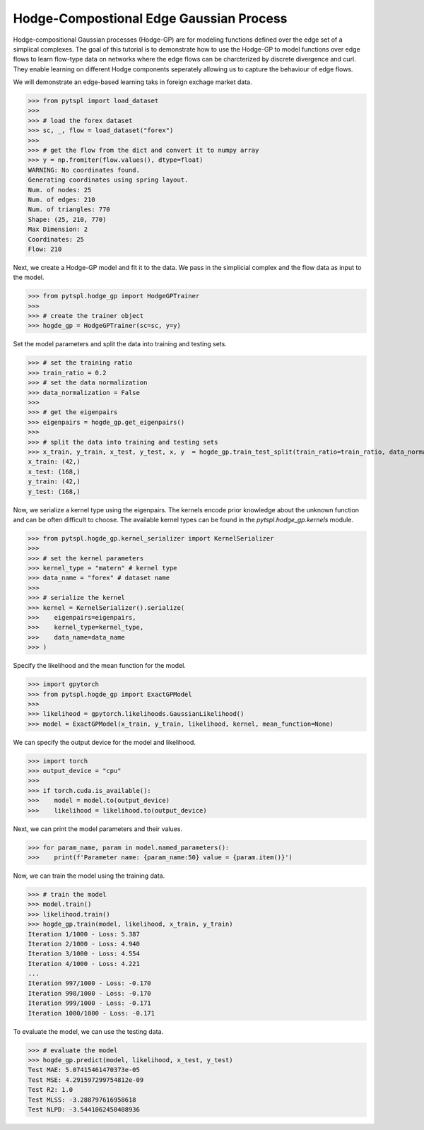 Hodge-Compostional Edge Gaussian Process
=========================================


Hodge-compositional Gaussian processes (Hodge-GP) are for modeling 
functions defined over the edge set of a simplical complexes. The goal of this 
tutorial is to demonstrate how to use the Hodge-GP to model functions over edge 
flows to learn flow-type data on networks where the edge flows can be charcterized
by discrete divergence and curl. They enable learning on different Hodge components
seperately allowing us to capture the behaviour of edge flows.

We will demonstrate an edge-based learning taks in foreign exchage market data.

>>> from pytspl import load_dataset
>>>
>>> # load the forex dataset
>>> sc, _, flow = load_dataset("forex")
>>>
>>> # get the flow from the dict and convert it to numpy array
>>> y = np.fromiter(flow.values(), dtype=float)
WARNING: No coordinates found.
Generating coordinates using spring layout.
Num. of nodes: 25
Num. of edges: 210
Num. of triangles: 770
Shape: (25, 210, 770)
Max Dimension: 2
Coordinates: 25
Flow: 210

Next, we create a Hodge-GP model and fit it to the data. We pass in the simplicial complex 
and the flow data as input to the model.

>>> from pytspl.hodge_gp import HodgeGPTrainer
>>>
>>> # create the trainer object
>>> hogde_gp = HodgeGPTrainer(sc=sc, y=y)

Set the model parameters and split the data into training and testing sets.

>>> # set the training ratio
>>> train_ratio = 0.2
>>> # set the data normalization
>>> data_normalization = False
>>> 
>>> # get the eigenpairs
>>> eigenpairs = hogde_gp.get_eigenpairs()
>>>
>>> # split the data into training and testing sets
>>> x_train, y_train, x_test, y_test, x, y  = hogde_gp.train_test_split(train_ratio=train_ratio, data_normalization=data_normalization)
x_train: (42,)
x_test: (168,)
y_train: (42,)
y_test: (168,)

Now, we serialize a kernel type using the eigenpairs. The kernels encode prior knowledge 
about the unknown function and can be often difficult to choose. The available kernel types
can be found in the `pytspl.hodge_gp.kernels` module.

>>> from pytspl.hogde_gp.kernel_serializer import KernelSerializer
>>>
>>> # set the kernel parameters
>>> kernel_type = "matern" # kernel type
>>> data_name = "forex" # dataset name
>>>
>>> # serialize the kernel
>>> kernel = KernelSerializer().serialize(
>>>    eigenpairs=eigenpairs, 
>>>    kernel_type=kernel_type, 
>>>    data_name=data_name
>>> )


Specify the likelihood and the mean function for the model.

>>> import gpytorch
>>> from pytspl.hogde_gp import ExactGPModel
>>>
>>> likelihood = gpytorch.likelihoods.GaussianLikelihood()
>>> model = ExactGPModel(x_train, y_train, likelihood, kernel, mean_function=None)


We can specify the output device for the model and likelihood.

>>> import torch
>>> output_device = "cpu"
>>>
>>> if torch.cuda.is_available():
>>>    model = model.to(output_device)
>>>    likelihood = likelihood.to(output_device)


Next, we can print the model parameters and their values.

>>> for param_name, param in model.named_parameters():
>>>    print(f'Parameter name: {param_name:50} value = {param.item()}')


Now, we can train the model using the training data.

>>> # train the model
>>> model.train()
>>> likelihood.train()
>>> hogde_gp.train(model, likelihood, x_train, y_train)
Iteration 1/1000 - Loss: 5.387 
Iteration 2/1000 - Loss: 4.940 
Iteration 3/1000 - Loss: 4.554 
Iteration 4/1000 - Loss: 4.221 
...
Iteration 997/1000 - Loss: -0.170 
Iteration 998/1000 - Loss: -0.170 
Iteration 999/1000 - Loss: -0.171 
Iteration 1000/1000 - Loss: -0.171 


To evaluate the model, we can use the testing data.

>>> # evaluate the model
>>> hogde_gp.predict(model, likelihood, x_test, y_test)
Test MAE: 5.07415461470373e-05
Test MSE: 4.291597299754812e-09
Test R2: 1.0
Test MLSS: -3.288797616958618
Test NLPD: -3.5441062450408936